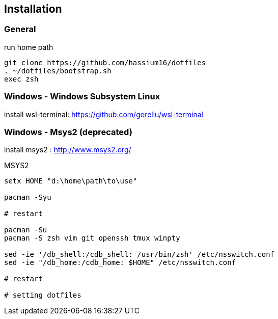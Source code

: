
== Installation

=== General

.run home path
[source, sh]
-----------------------------------------------
git clone https://github.com/hassium16/dotfiles
. ~/dotfiles/bootstrap.sh
exec zsh
-----------------------------------------------


=== Windows - Windows Subsystem Linux

install wsl-terminal: https://github.com/goreliu/wsl-terminal

// TODO:: need for update : https://docs.microsoft.com/en-us/windows/wsl/wsl-config#set-wsl-launch-settings
//.WSL bash
//[source, sh]
//----------------------------------------
//sudo vipw
//
//# change "/home/{user}" to "/mnt/c/home"
//
//# save and restart terminal
//
//# after same as General
//----------------------------------------
//
//.Power Shell (if use GVIM)
//[source, sh]
//-------------------
//setx HOME "c:\home"
//-------------------


=== Windows - Msys2 (deprecated)

install msys2 : http://www.msys2.org/

.MSYS2
[source, sh]
---------------------------------------------------------------
setx HOME "d:\home\path\to\use"

pacman -Syu

# restart

pacman -Su
pacman -S zsh vim git openssh tmux winpty

sed -ie '/db_shell:/cdb_shell: /usr/bin/zsh' /etc/nsswitch.conf
sed -ie "/db_home:/cdb_home: $HOME" /etc/nsswitch.conf

# restart

# setting dotfiles
---------------------------------------------------------------
